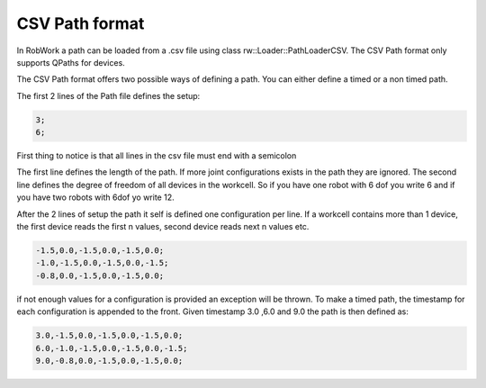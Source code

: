 .. _path_format:

***************
CSV Path format
***************

In RobWork a path can be loaded from a .csv file using class rw::Loader::PathLoaderCSV.
The CSV Path format only supports QPaths for devices.

The CSV Path format offers two possible ways of defining a path. You can either define a timed or a non timed path.

The first 2 lines of the Path file defines the setup:

.. code-block::

    3;
    6;

First thing to notice is that all lines in the csv file must end with a semicolon

The first line defines the length of the path. If more joint configurations exists in the path they are ignored.
The second line defines the degree of freedom of all devices in the workcell.
So if you have one robot with 6 dof you write 6 and if you have two robots with 6dof yo write 12.

After the 2 lines of setup the path it self is defined one configuration per line.
If a workcell contains more than 1 device, the first device reads the first n values, second device reads next n values etc.

.. code-block::
    
    -1.5,0.0,-1.5,0.0,-1.5,0.0;
    -1.0,-1.5,0.0,-1.5,0.0,-1.5;
    -0.8,0.0,-1.5,0.0,-1.5,0.0;

if not enough values for a configuration is provided an exception will be thrown.
To make a timed path, the timestamp for each configuration is appended to the front. Given timestamp 3.0 ,6.0 and 9.0
the path is then defined as:

.. code-block:: 
    
    3.0,-1.5,0.0,-1.5,0.0,-1.5,0.0;
    6.0,-1.0,-1.5,0.0,-1.5,0.0,-1.5;
    9.0,-0.8,0.0,-1.5,0.0,-1.5,0.0;




